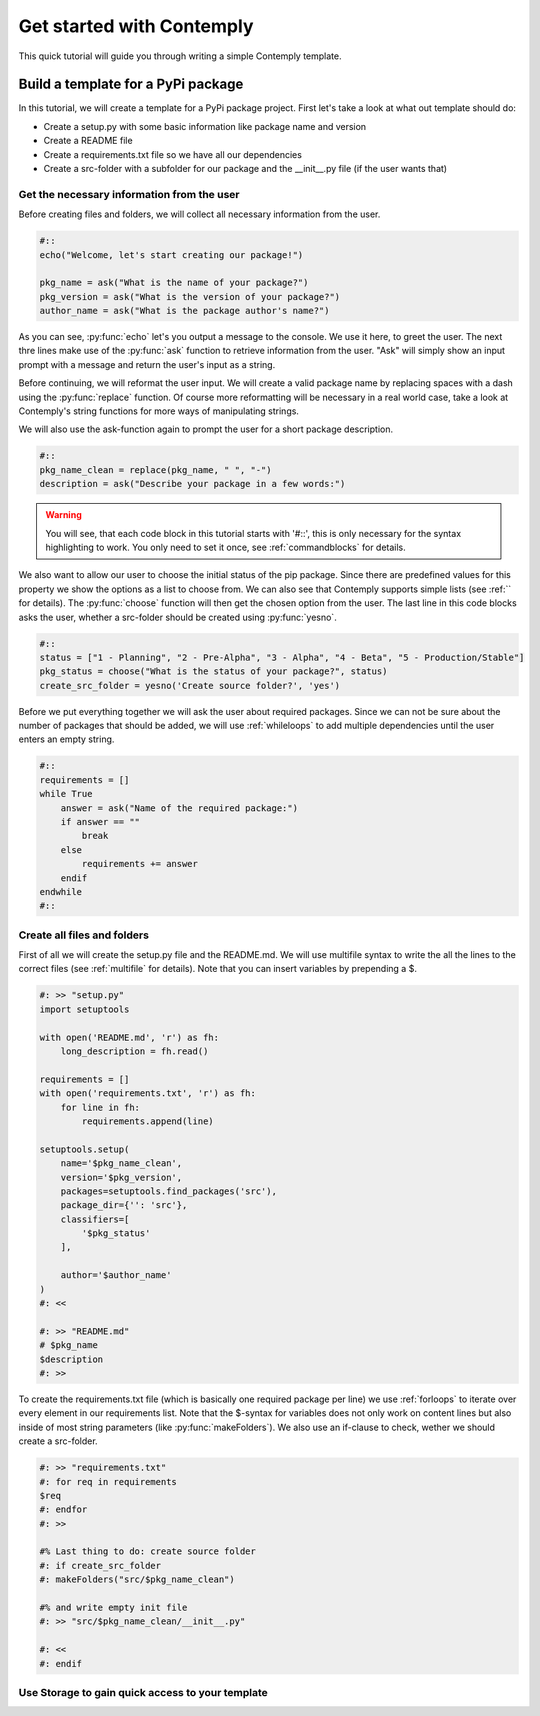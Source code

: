 .. _getstarted:

Get started with Contemply
==========================

This quick tutorial will guide you through writing a simple Contemply template.


Build a template for a PyPi package
***********************************

In this tutorial, we will create a template for a PyPi package project. First let's take a look at what out
template should do:

- Create a setup.py with some basic information like package name and version
- Create a README file
- Create a requirements.txt file so we have all our dependencies
- Create a src-folder with a subfolder for our package and the __init__.py file (if the user wants that)


Get the necessary information from the user
-------------------------------------------

Before creating files and folders, we will collect all necessary information from the user.

.. code-block:: contemply

    #::
    echo("Welcome, let's start creating our package!")

    pkg_name = ask("What is the name of your package?")
    pkg_version = ask("What is the version of your package?")
    author_name = ask("What is the package author's name?")

As you can see, :py:func:`echo` let's you output a message to the console. We use it here, to greet the user.
The next thre lines make use of the :py:func:`ask` function to retrieve information from the user.
"Ask" will simply show an input prompt with a message and return the user's input as a string.

Before continuing, we will reformat the user input. We will create a valid package name by replacing spaces with a
dash using the :py:func:`replace` function. Of course more reformatting will be necessary in a real world case, take
a look at Contemply's string functions for more ways of manipulating strings.

We will also use the ask-function again to prompt the user for a short package description.

.. code-block:: contemply

    #::
    pkg_name_clean = replace(pkg_name, " ", "-")
    description = ask("Describe your package in a few words:")

.. warning:: You will see, that each code block in this tutorial starts with '#::', this is only necessary for the
        syntax highlighting to work. You only need to set it once, see :ref:`commandblocks` for details.

We also want to allow our user to choose the initial status of the pip package. Since there are predefined values for
this property we show the options as a list to choose from. We can also see that Contemply supports simple lists (see
:ref:`` for details). The :py:func:`choose` function will then get the chosen option from the user.
The last line in this code blocks asks the user, whether a src-folder should be created using :py:func:`yesno`.

.. code-block:: contemply

    #::
    status = ["1 - Planning", "2 - Pre-Alpha", "3 - Alpha", "4 - Beta", "5 - Production/Stable"]
    pkg_status = choose("What is the status of your package?", status)
    create_src_folder = yesno('Create source folder?', 'yes')

Before we put everything together we will ask the user about required packages. Since we can not be sure about
the number of packages that should be added, we will use :ref:`whileloops` to add multiple dependencies until the
user enters an empty string.


.. code-block:: contemply

    #::
    requirements = []
    while True
        answer = ask("Name of the required package:")
        if answer == ""
            break
        else
            requirements += answer
        endif
    endwhile
    #::


Create all files and folders
----------------------------

First of all we will create the setup.py file and the README.md. We will use multifile syntax to write the all the lines
to the correct files (see :ref:`multifile` for details). Note that you can insert variables by prepending a $.

.. code-block:: contemply

    #: >> "setup.py"
    import setuptools

    with open('README.md', 'r') as fh:
        long_description = fh.read()

    requirements = []
    with open('requirements.txt', 'r') as fh:
        for line in fh:
            requirements.append(line)

    setuptools.setup(
        name='$pkg_name_clean',
        version='$pkg_version',
        packages=setuptools.find_packages('src'),
        package_dir={'': 'src'},
        classifiers=[
            '$pkg_status'
        ],

        author='$author_name'
    )
    #: <<

    #: >> "README.md"
    # $pkg_name
    $description
    #: >>


To create the requirements.txt file (which is basically one required package per line) we use :ref:`forloops` to iterate
over every element in our requirements list. Note that the $-syntax for variables does not only work on content lines
but also inside of most string parameters (like :py:func:`makeFolders`).
We also use an if-clause to check, wether we should create a src-folder.

.. code-block:: contemply

    #: >> "requirements.txt"
    #: for req in requirements
    $req
    #: endfor
    #: >>

    #% Last thing to do: create source folder
    #: if create_src_folder
    #: makeFolders("src/$pkg_name_clean")

    #% and write empty init file
    #: >> "src/$pkg_name_clean/__init__.py"

    #: <<
    #: endif

Use Storage to gain quick access to your template
-------------------------------------------------

.. todo:: Describe how to create a storage.